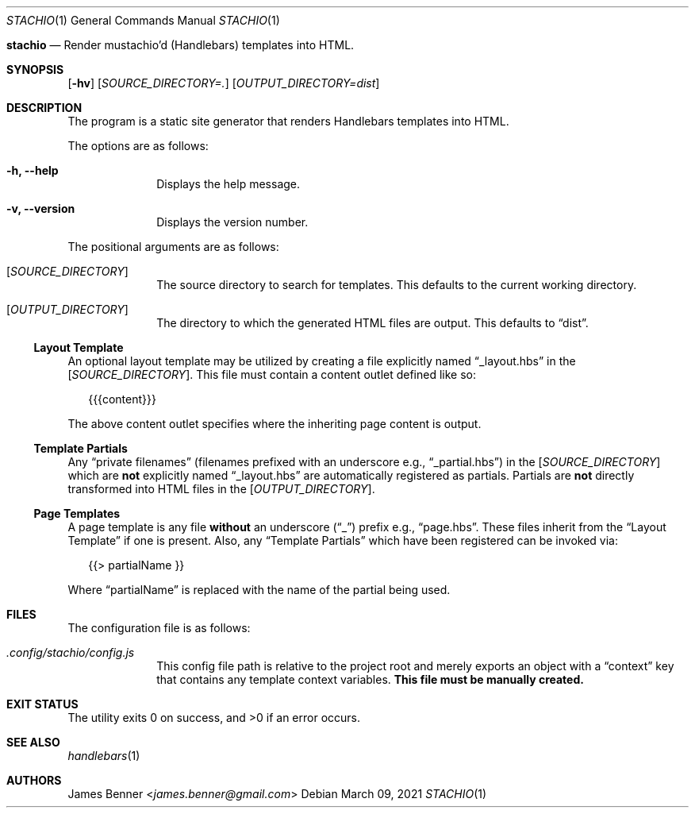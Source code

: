.Dd March 09, 2021
.Dt STACHIO 1
.Os
.\"
.Nm stachio
.Nd Render mustachio'd (Handlebars) templates into HTML.
.\"
.Sh SYNOPSIS
.Nm
.Op Fl hv
.Op Ar SOURCE_DIRECTORY=\.
.Op Ar OUTPUT_DIRECTORY=dist
.\"
.Sh DESCRIPTION
The
.Nm
program is a static site generator that renders Handlebars templates into HTML.
.Pp
The options are as follows:
.Bl -tag -offset 2n
.It Fl h, Fl -help
Displays the help message.
.It Fl v, Fl -version
Displays the version number.
.El
.Pp
The positional arguments are as follows:
.Bl -tag -offset 2n
.It Op Ar SOURCE_DIRECTORY
The source directory to search for templates. This defaults to the current working directory.
.It Op Ar OUTPUT_DIRECTORY
The directory to which the generated HTML files are output. This defaults to
.Dq dist .
.El
.\"
.Ss Layout Template
An optional layout template may be utilized by creating a file explicitly named
.Dq _layout.hbs
in the
.Op Ar SOURCE_DIRECTORY .
This file must contain a content outlet defined like so:
.Bd -literal -offset 2n
{{{content}}}
.Ed
.Pp
The above content outlet specifies where the inheriting page content is output.
.\"
.Ss Template Partials
Any
.Dq private filenames
.Pq filenames prefixed with an underscore e.g., Dq _partial.hbs
in the
.Op Ar SOURCE_DIRECTORY
which are
.Sy not
explicitly named
.Dq _layout.hbs
are automatically registered as partials. Partials are
.Sy not
directly transformed into HTML files in the
.Op Ar OUTPUT_DIRECTORY .
.\"
.Ss Page Templates
A page template is any file
.Sy without
an underscore
.Pq Dq _
prefix e.g.,
.Dq page.hbs .
These files inherit from the
.Sx Layout Template
if one is present. Also, any
.Sx Template Partials
which have been registered can be invoked via:
.Bd -literal -offset 2n
{{> partialName }}
.Ed
.Pp
Where
.Dq partialName
is replaced with the name of the partial being used.
.\"
.Sh FILES
The configuration file is as follows:
.Bl -tag -offset 2n
.It Pa .config/stachio/config.js
This config file path is relative to the project root and merely exports an object with a
.Dq context
key that contains any template context variables.
.Sy This file must be manually created.
.El
.\"
.Sh EXIT STATUS
.Ex -std
.\"
.Sh SEE ALSO
.Xr handlebars 1
.\"
.Sh AUTHORS
.An James Benner Aq Mt james.benner@gmail.com
